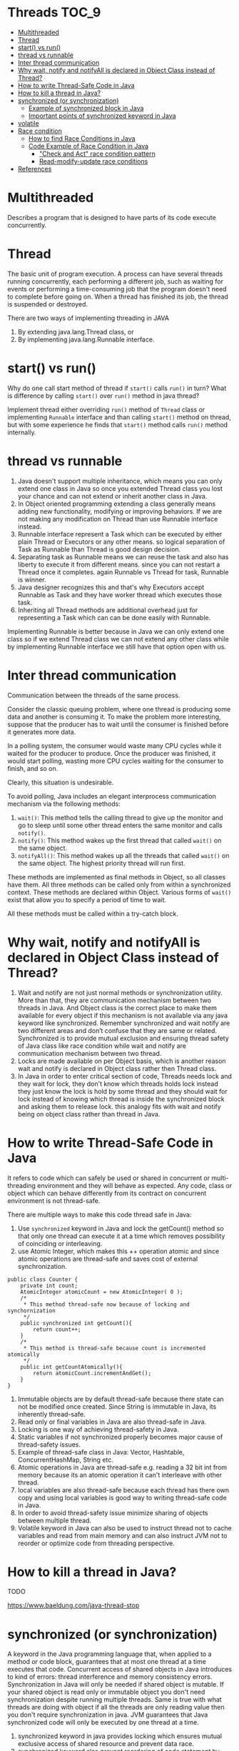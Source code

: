 * Threads                                                             :TOC_9:
- [[#multithreaded][Multithreaded]]
- [[#thread][Thread]]
- [[#start-vs-run][start() vs run()]]
- [[#thread-vs-runnable][thread vs runnable]]
- [[#inter-thread-communication][Inter thread communication]]
- [[#why-wait-notify-and-notifyall-is-declared-in-object-class-instead-of-thread][Why wait, notify and notifyAll is declared in Object Class instead of Thread?]]
- [[#how-to-write-thread-safe-code-in-java][How to write Thread-Safe Code in Java]]
- [[#how-to-kill-a-thread-in-java][How to kill a thread in Java?]]
- [[#synchronized-or-synchronization][synchronized (or synchronization)]]
  - [[#example-of-synchronized-block-in-java][Example of synchronized block in Java]]
  - [[#important-points-of-synchronized-keyword-in-java][Important points of synchronized keyword in Java]]
- [[#volatile][volatile]]
- [[#race-condition][Race condition]]
  - [[#how-to-find-race-conditions-in-java][How to find Race Conditions in Java]]
  - [[#code-example-of-race-condition-in-java][Code Example of Race Condition in Java]]
    - [[#check-and-act-race-condition-pattern]["Check and Act" race condition pattern]]
    - [[#read-modify-update-race-conditions][Read-modify-update race conditions]]
- [[#references][References]]

* Multithreaded

Describes a program that is designed to have parts of its code execute concurrently.

* Thread

   The basic unit of program execution. A process can have several threads running concurrently, each performing a different job, such as waiting for events or performing a time-consuming job that the program doesn't need to complete before going on. When a thread has finished its job, the thread is suspended or destroyed.

   There are two ways of implementing threading in JAVA
   1. By extending java.lang.Thread class, or
   2. By implementing java.lang.Runnable interface.

* start() vs run()

Why do one call start method of thread if ~start()~ calls ~run()~ in turn? What is difference by calling ~start()~ over ~run()~ method in java thread?

Implement thread either overriding ~run()~ method of ~Thread~ class or implementing ~Runnable~ interface and than calling ~start()~ method on thread, but with some experience he finds that ~start()~ method calls ~run()~ method internally.

* thread vs runnable

   1. Java doesn't support multiple inheritance, which means you can only extend one class in Java so once you extended Thread class you lost your chance and can not extend or inherit another class in Java.
   1. In Object oriented programming extending a class generally means adding new functionality, modifying or improving behaviors. If we are not making any modification on Thread than use Runnable interface instead.
   1. Runnable interface represent a Task which can be executed by either plain Thread or Executors or any other means. so logical separation of Task as Runnable than Thread is good design decision.
   1. Separating task as Runnable means we can reuse the task and also has liberty to execute it from different means. since you can not restart a Thread once it completes. again Runnable vs Thread for task, Runnable is winner.
   1. Java designer recognizes this and that's why Executors accept Runnable as Task and they have worker thread which executes those task.
   1. Inheriting all Thread methods are additional overhead just for representing a Task which can can be done easily with Runnable.

   Implementing Runnable is better because in Java we can only extend one class so if we extend Thread class we can not extend any other class while by implementing Runnable interface we still have that option open with us. 

* Inter thread communication

   Communication between the threads of the same process.
   
   Consider the classic queuing problem, where one thread is producing some data and another is consuming it. To make the problem more interesting, suppose that the producer has to wait until the consumer is finished before it generates more data.

   In a polling system, the consumer would waste many CPU cycles while it waited for the producer to produce. Once the producer was finished, it would start polling, wasting more CPU cycles waiting for the consumer to finish, and so on.

   Clearly, this situation is undesirable.

   To avoid polling, Java includes an elegant interprocess communication mechanism via the following methods:

   1. ~wait()~: This method tells the calling thread to give up the monitor and go to sleep until some other thread enters the same monitor and calls ~notify()~.
   1. ~notify()~: This method wakes up the first thread that called ~wait()~ on the same object.
   1. ~notifyAll()~: This method wakes up all the threads that called ~wait()~ on the same object. The highest priority thread will run first.

   These methods are implemented as final methods in Object, so all classes have them. All three methods can be called only from within a synchronized context.
   These methods are declared within Object. Various forms of ~wait()~ exist that allow you to specify a period of time to wait.

   All these methods must be called within a try-catch block.

* Why wait, notify and notifyAll is declared in Object Class instead of Thread?

1. Wait and notify are not just normal methods or synchronization utility. More than that, they are communication mechanism between two threads in Java. And Object class is the correct place to make them available for every object if this mechanism is not available via any java keyword like synchronized. Remember synchronized and wait notify are two different areas and don’t confuse that they are same or related. Synchronized is to provide mutual exclusion and ensuring thread safety of Java class like race condition while wait and notify are communication mechanism between two thread.
1. Locks are made available on per Object basis, which is another reason wait and notify is declared in Object class rather then Thread class.
1. In Java in order to enter critical section of code, Threads needs lock and they wait for lock, they don't know which threads holds lock instead they just know the lock is hold by some thread and they should wait for lock instead of knowing which thread is inside the synchronized block and asking them to release lock. this analogy fits with wait and notify being on object class rather than thread in Java.

* How to write Thread-Safe Code in Java

   It refers to code which can safely be used or shared in concurrent or multi-threading environment and they will behave as expected. Any code, class or object which can behave differently from its contract on concurrent environment is not thread-safe.
   
   There are multiple ways to make this code thread safe in Java:
   
   1. Use ~synchronized~ keyword in Java and lock the getCount() method so that only one thread can execute it at a time which removes possibility of coinciding or interleaving.
   1. use Atomic Integer, which makes this ++ operation atomic and since atomic operations are thread-safe and saves cost of external synchronization.
   
   #+begin_src 
   public class Counter {
       private int count;
       AtomicInteger atomicCount = new AtomicInteger( 0 );
       /*
        * This method thread-safe now because of locking and synchornization
        */
       public synchronized int getCount(){
           return count++;
       }
       /*
        * This method is thread-safe because count is incremented atomically
        */
       public int getCountAtomically(){
           return atomicCount.incrementAndGet();
       }
   }
   #+end_src

   1. Immutable objects are by default thread-safe because there state can not be modified once created. Since String is immutable in Java, its inherently thread-safe.
   1. Read only or final variables in Java are also thread-safe in Java.
   1. Locking is one way of achieving thread-safety in Java.
   1. Static variables if not synchronized properly becomes major cause of thread-safety issues.
   1. Example of thread-safe class in Java: Vector, Hashtable, ConcurrentHashMap, String etc.
   1. Atomic operations in Java are thread-safe e.g. reading a 32 bit int from memory because its an atomic operation it can't interleave with other thread.
   1. local variables are also thread-safe because each thread has there own copy and using local variables is good way to writing thread-safe code in Java.
   1. In order to avoid thread-safety issue minimize sharing of objects between multiple thread.
   1. Volatile keyword in Java can also be used to instruct thread not to cache variables and read from main memory and can also instruct JVM not to reorder or optimize code from threading perspective.

* How to kill a thread in Java?

   TODO

   https://www.baeldung.com/java-thread-stop

* synchronized (or synchronization)

A keyword in the Java programming language that, when applied to a method or code block, guarantees that at most one thread at a time executes that code.
Concurrent access of shared objects in Java introduces to kind of errors: thread interference and memory consistency errors.
Synchronization in Java will only be needed if shared object is mutable. If your shared object is read only or immutable object you don't need synchronization despite running multiple threads. Same is true with what threads are doing with object if all the threads are only reading value then you don't require synchronization in java. JVM guarantees that Java synchronized code will only be executed by one thread at a time.
1. synchronized keyword in java provides locking which ensures mutual exclusive access of shared resource and prevent data race.
2. synchronized keyword also prevent reordering of code statement by compiler which can cause subtle concurrent issue if we don't use synchronized or volatile keyword.
3. synchronized keyword involve locking and unlocking. before entering into synchronized method or block thread needs to acquire the lock at this point it reads data from main memory than cache and when it release the lock it flushes write operation into main memory which eliminates memory inconsistency errors.

You can have both static synchronized method and non static synchronized method and synchronized blocks in java but we can not have synchronized variable in java. Using synchronized keyword with variable is illegal and will result in compilation error. Instead of java synchronized variable you can have java volatile variable, which will instruct JVM threads to read value of volatile variable from main memory and don’t cache it locally. Block synchronization in java is preferred over method synchronization in java because by using block synchronization you only need to lock the critical section of code instead of whole method. Since java synchronization comes with cost of performance we need to synchronize only part of code which absolutely needs to be synchronized.

Using synchronized keyword along with method is easy just apply synchronized keyword in front of method. What we need to take care is that static synchronized method locked on class object lock and non static synchronized method locks on current object (this). So it’s possible that both static and non static java synchronized method running in parallel. This is the common mistake a naive developer do while writing java synchronized code.

#+begin_src 
public class Counter{

    private static int count = 0;

    public static synchronized int getCount(){
        return count;
    }

    public synchoronized setCount(int count){
        this.count = count;
    }
}
  
#+end_src

In this example of java synchronization code is not properly synchronized because both getCount() and setCount() are not getting locked on same object and can run in parallel which results in getting incorrect count. Here getCount() will lock in Counter.class object while setCount() will lock on current object (this). To make this code properly synchronized in java you need to either make both method static or non static or use java synchronized block instead of java synchronized method.

** Example of synchronized block in Java

Using synchronized block in java is also similar to using synchronized keyword in methods. Only important thing to note here is that if object used to lock synchronized block of code, Singleton.class in below example is null then java synchronized block will throw a NullPointerException.

#+begin_src 
public class Singleton{

    private static volatile Singleton _instance;

    public static Singleton getInstance(){
        if(_instance == null){
            synchronized(Singleton.class){
            if(_instance == null) {
                _instance = new Singleton();
            }
        }
    }

    return _instance;
}
  
#+end_src

This is a classic example of double checked locking in Singleton. In this example of java synchronized code we have made only critical section (part of code which is creating instance of singleton) synchronized and saved some performance because if you make whole method synchronized every call of this method will be blocked while you only need to create instance on first call.

** Important points of synchronized keyword in Java

1. Synchronized keyword in Java is used to provide mutual exclusive access of a shared resource with multiple threads in Java. Synchronization in java guarantees that no two threads can execute a synchronized method which requires same lock simultaneously or concurrently.
1. You can use java synchronized keyword only on synchronized method or synchronized block.
1. When ever a thread enters into java synchronized method or block it acquires a lock and whenever it leaves java synchronized method or block it releases the lock. Lock is released even if thread leaves synchronized method after completion or due to any Error or Exception.
1. Java Thread acquires an object level lock when it enters into an instance synchronized java method and acquires a class level lock when it enters into static synchronized java method.
1.java synchronized keyword is re-entrant in nature it means if a java synchronized method calls another synchronized method which requires same lock then current thread which is holding lock can enter into that method without acquiring lock.
1. Java Synchronization will throw NullPointerException if object used in java synchronized block is null e.g. synchronized (myInstance) will throws NullPointerException if myInstance is null.
1. One Major disadvantage of java synchronized keyword is that it doesn't allow concurrent read which you can implement using java.util.concurrent.locks.ReentrantLock.
1. One limitation of java synchronized keyword is that it can only be used to control access of shared object within the same JVM. If you have more than one JVM and need to synchronized access to a shared file system or database, the java synchronized keyword is not at all sufficient. You need to implement a kind of global lock for that.
1. Java synchronized keyword incurs performance cost. Synchronized method in Java is very slow and can degrade performance. So use synchronization in java when it absolutely requires and consider using java synchronized block for synchronizing critical section only.
1. Java synchronized block is better than java synchronized method in java because by using synchronized block you can only lock critical section of code and avoid locking whole method which can possibly degrade performance. A good example of java synchronization around this concept is getInstance() method Singleton class.
1. Its possible that both static synchronized and non static synchronized method can run simultaneously or concurrently because they lock on different object.
1. From java 5 after change in Java memory model reads and writes are atomic for all variables declared using volatile keyword (including long and double variables) and simple atomic variable access is more efficient instead of accessing these variables via synchronized java code. But it requires more care and attention from the programmer to avoid memory consistency errors.
1. Java synchronized code could result in deadlock or starvation while accessing by multiple thread if synchronization is not implemented correctly. To know how to avoid deadlock in java see here.
1. According to the Java language specification you can not use java synchronized keyword with constructor it’s illegal and result in compilation error. So you can not synchronized constructor in Java which seems logical because other threads cannot see the object being created until the thread creating it has finished it.
1. You cannot apply java synchronized keyword with variables and can not use java volatile keyword with method.
1. Java.util.concurrent.locks extends capability provided by java synchronized keyword for writing more sophisticated programs since they offer more capabilities e.g. Reentrancy and interruptible locks.
1. java synchronized keyword also synchronizes memory. In fact java synchronized synchronizes the whole of thread memory with main memory.
1. Important method related to synchronization in Java are wait(), notify() and notifyAll() which is defined in Object class.
1. Do not synchronize on non final field on synchronized block in Java. because reference of non final field may change any time and then different thread might synchronizing on different objects i.e. no synchronization at all. example of synchronizing on non final field :

    #+begin_src 
    private String lock = new String("lock");
    synchronized(lock){
    System.out.println("locking on :" + lock);
    }
    #+end_src
If you try to write synchronized code like the above example in java, you may get the warning "Synchronization on non-final field".
1. Its not recommended to use String object as lock in java synchronized block because string is immutable object and literal string and interned string gets stored in String pool. so by any chance if any other part of code or any third party library used same String as there lock then they both will be locked on same object despite being completely unrelated which could result in unexpected behavior and bad performance. instead of String object its advised to use new Object() for Synchronization in Java on synchronized block.
   #+begin_src 
   private static final String LOCK = "lock"; //not recommended
   private static final Object OBJ_LOCK = new Object(); //better
   public void process() {
    synchronized(LOCK) {
    ........
    }
   }
   #+end_src
1. From Java library Calendar and SimpleDateFormat classes are not thread-safe and requires external synchronization in Java to be used in multi-threaded environment.

* volatile
A Java keyword used in variable declarations that specifies that the variable is modified asynchronously by concurrently running threads.

* Race condition

It is a type of concurrency bug or issue which is introduced in your program because parallel execution of your program
by multiple threads at same time.
Race conditions are just one of hazards or risk presented by use of multi-threading in Java just like deadlock in Java.
Race conditions occurs when two thread operate on same object without proper synchronization and there operation
interleaves on each other. Classical example of Race condition is incrementing a counter since increment is not an
atomic operation and can be further divided into three steps like read, update and write. If two threads tries to increment
count at same time and if they read same value because of interleaving of read operation of one thread to update
operation of another thread, one count will be lost when one thread overwrite increment done by other thread. atomic
operations are not subject to race conditions because those operation cannot be interleaved.

** How to find Race Conditions in Java

finding race conditions by unit testing is not reliable due to random nature of race conditions. since race conditions
surfaces only some time your unit test may passed without facing any race condition. only sure shot way to find race
condition is reviewing code manually or using code review tools which can alert you on potential race conditions based on
code pattern and use of synchronization in Java. most people solely rely on code review strategy and yet to find a suitable
tool for exposing race condition in java.

** Code Example of Race Condition in Java

two code patterns namely "check and act" and "read modify write" can suffer race condition if not synchronized properly. both cases rely on natural assumption that a single line of code will be atomic and execute in one shot which is wrong e.g. ++ is not atomic.

*** "Check and Act" race condition pattern

classical example of "check and act" race condition in Java is getInstance() method of Singleton Class.
getInstace() method first check for whether instance is null and than initialized the instance and return to caller. Whole
purpose of Singleton is that getInstance should always return same instance of Singleton. if you call getInstance()
method from two thread simultaneously its possible that while one thread is initializing singleton after null check, another
thread sees value of _instance reference variable as null (quite possible in java) especially if your object takes longer time
to initialize and enters into critical section which eventually results in getInstance() returning two separate instance of
Singleton. This may not happen always because a fraction of delay may result in value of _instance updated in main
memory. here is a code example
#+begin_src 
public Singleton getInstance(){
    if(_instance == null){
        //race condition if two threads sees _instance= null
        _instance = new Singleton();
    }
}
#+end_src

An easy way to fix "check and act" race conditions is to synchronized keyword and enforce locking which will make this operation atomic and guarantees that block or method will only be executed by one thread and result of operation will be visible to all threads once synchronized blocks completed or thread exited form synchronized block.

*** Read-modify-update race conditions

This is another code pattern in Java which cause race condition, classical example is the non thread safe counter.
read-modify-update pattern also comes due to improper synchronization of non-atomic operations or combination of two
individual atomic operations which is not atomic together e.g. put if absent scenario. Consider below code

#+begin_src 
if(!hashtable.contains(key)){
    hashtable.put(key,value);
}
#+end_src

Here we only insert object into hashtable if its not already there. point is both contains() and put() are atomic but still this
code can result in race condition since both operation together is not atomic. consider thread T1 checks for conditions and
goes inside if block now CPU is switched from T1 to thread T2 which also checks condition and goes inside if block. now
we have two thread inside if block which result in either T1 overwriting T2 value or vice-versa based on which thread has
CPU for execution. In order to fix this race condition in Java you need to wrap this code inside synchronized block
which makes them atomic together because no thread can go inside synchronized block if one thread is already there

* References

   See "Producer Consumer Design Pattern"
